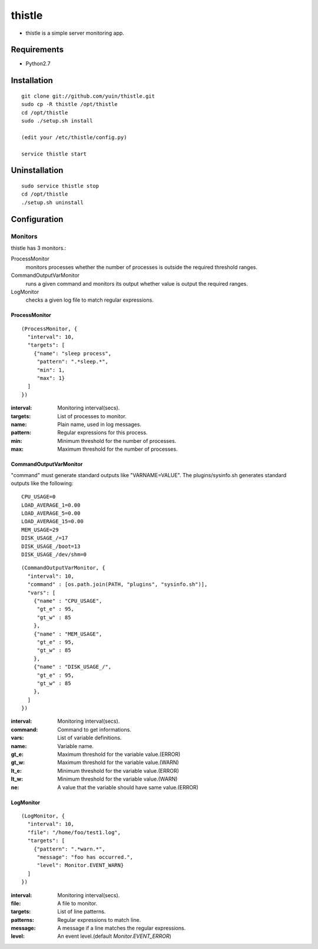 thistle
=======================================

* thistle is a simple server monitoring app.

Requirements
---------------------------------------

* Python2.7

Installation
---------------------------------------

::

    git clone git://github.com/yuin/thistle.git
    sudo cp -R thistle /opt/thistle
    cd /opt/thistle
    sudo ./setup.sh install

    (edit your /etc/thistle/config.py)

    service thistle start

Uninstallation
---------------------------------------

::

    sudo service thistle stop
    cd /opt/thistle
    ./setup.sh uninstall

Configuration
---------------------------------------
Monitors
~~~~~~~~~~~~~~~~~~~~~~~~~~~~~~~~~~~~~~~
thistle has 3 monitors.:

ProcessMonitor
    monitors processes whether the number of processes is outside the required threshold ranges.

CommandOutputVarMonitor
    runs a given command and monitors its output whether value is output the required ranges.

LogMonitor
    checks a given log file to match regular expressions.


ProcessMonitor
+++++++++++++++++++++++++

::

    (ProcessMonitor, {
      "interval": 10,
      "targets": [
        {"name": "sleep process",
         "pattern": ".*sleep.*",
         "min": 1,
         "max": 1}
      ]
    })


:interval: Monitoring interval(secs).
:targets:  List of processes to monitor.
:name:     Plain name, used in log messages.
:pattern:  Regular expressions for this process.
:min:      Minimum threshold for the number of processes.
:max:      Maximum threshold for the number of processes.


CommandOutputVarMonitor
+++++++++++++++++++++++++
"command" must generate standard outputs like "VARNAME=VALUE". The plugins/sysinfo.sh generates standard outputs like the following::

    CPU_USAGE=0
    LOAD_AVERAGE_1=0.00
    LOAD_AVERAGE_5=0.00
    LOAD_AVERAGE_15=0.00
    MEM_USAGE=29
    DISK_USAGE_/=17
    DISK_USAGE_/boot=13
    DISK_USAGE_/dev/shm=0

::

    (CommandOutputVarMonitor, {
      "interval": 10,
      "command" : [os.path.join(PATH, "plugins", "sysinfo.sh")],
      "vars": [
        {"name" : "CPU_USAGE",
         "gt_e" : 95,
         "gt_w" : 85
        },
        {"name" : "MEM_USAGE",
         "gt_e" : 95,
         "gt_w" : 85
        },
        {"name" : "DISK_USAGE_/",
         "gt_e" : 95,
         "gt_w" : 85
        },
      ]
    })

:interval: Monitoring interval(secs).
:command:  Command to get informations.
:vars:     List of variable definitions.
:name:     Variable name.
:gt_e:     Maximum threshold for the variable value.(ERROR)
:gt_w:     Maximum threshold for the variable value.(WARN)
:lt_e:     Minimum threshold for the variable value.(ERROR)
:lt_w:     Minimum threshold for the variable value.(WARN)
:ne:       A value that the variable should have same value.(ERROR)


LogMonitor
+++++++++++++++++++++++++

::


    (LogMonitor, {
      "interval": 10,
      "file": "/home/foo/test1.log",
      "targets": [
        {"pattern": ".*warn.*",
         "message": "foo has occurred.",
         "level": Monitor.EVENT_WARN}
      ]
    })

:interval: Monitoring interval(secs).
:file:     A file to monitor.
:targets:  List of line patterns.
:patterns: Regular expressions to match line.
:message:  A message if a line matches the regular expressions.
:level:    An event level.(default `Monitor.EVENT_ERROR`)


